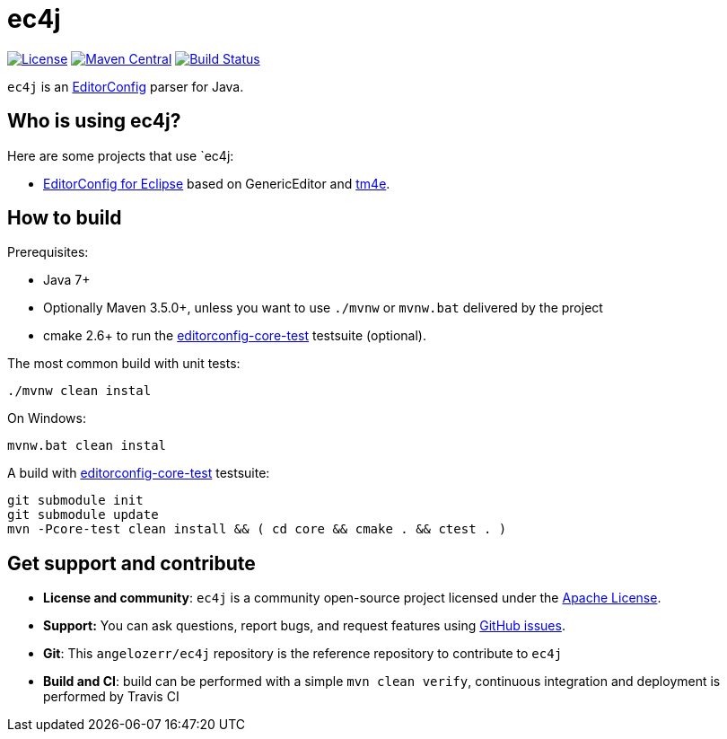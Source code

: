 = ec4j

https://github.com/angelozerr/ec4j/blob/master/LICENSE[image:https://img.shields.io/github/license/angelozerr/ec4j.svg[License]]
http://search.maven.org/#search%7Cga%7C1%7Ca%3A%22ec4j%22[image:https://img.shields.io/maven-central/v/fr.opensagres.js/ec4j.svg[Maven
Central]]
http://travis-ci.org/angelozerr/ec4j[image:https://secure.travis-ci.org/angelozerr/ec4j.png[Build
Status]]

`ec4j` is an http://editorconfig.org/[EditorConfig] parser for Java.

== Who is using ec4j?

Here are some projects that use `ec4j:

* https://github.com/angelozerr/ec4e[EditorConfig for Eclipse] based on
GenericEditor and https://github.com/eclipse/tm4e/[tm4e].


== How to build

Prerequisites:

* Java 7+
* Optionally Maven 3.5.0+, unless you want to use `./mvnw` or `mvnw.bat` delivered by the project
* cmake 2.6+ to run the https://github.com/editorconfig/editorconfig-core-test[editorconfig-core-test] testsuite (optional).

The most common build with unit tests:

[source,shell]
----
./mvnw clean instal
----

On Windows:

[source,shell]
----
mvnw.bat clean instal
----

A build with https://github.com/editorconfig/editorconfig-core-test[editorconfig-core-test] testsuite:

[source,shell]
----
git submodule init
git submodule update
mvn -Pcore-test clean install && ( cd core && cmake . && ctest . )
----


== Get support and contribute

* *License and community*: `ec4j` is a community open-source project
licensed under the http://www.apache.org/licenses/LICENSE-2.0.txt[Apache License].
* *Support:* You can ask questions, report bugs, and request features
using http://github.com/eclipse/ec4j/issues[GitHub issues].
* *Git*: This `angelozerr/ec4j` repository is the reference repository
to contribute to `ec4j`
* *Build and CI*: build can be performed with a simple
`mvn clean verify`, continuous integration and deployment is performed
by Travis CI
